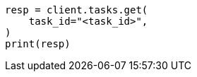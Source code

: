 // This file is autogenerated, DO NOT EDIT
// migration/migrate_9_0.asciidoc:467

[source, python]
----
resp = client.tasks.get(
    task_id="<task_id>",
)
print(resp)
----
